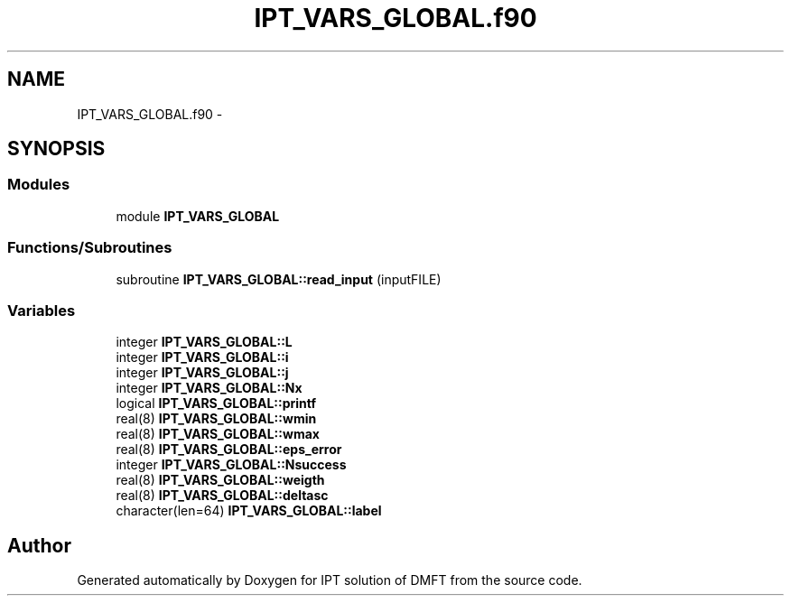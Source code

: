 .TH "IPT_VARS_GLOBAL.f90" 3 "Tue Nov 8 2011" "Version 0.1" "IPT solution of DMFT" \" -*- nroff -*-
.ad l
.nh
.SH NAME
IPT_VARS_GLOBAL.f90 \- 
.SH SYNOPSIS
.br
.PP
.SS "Modules"

.in +1c
.ti -1c
.RI "module \fBIPT_VARS_GLOBAL\fP"
.br
.in -1c
.SS "Functions/Subroutines"

.in +1c
.ti -1c
.RI "subroutine \fBIPT_VARS_GLOBAL::read_input\fP (inputFILE)"
.br
.in -1c
.SS "Variables"

.in +1c
.ti -1c
.RI "integer \fBIPT_VARS_GLOBAL::L\fP"
.br
.ti -1c
.RI "integer \fBIPT_VARS_GLOBAL::i\fP"
.br
.ti -1c
.RI "integer \fBIPT_VARS_GLOBAL::j\fP"
.br
.ti -1c
.RI "integer \fBIPT_VARS_GLOBAL::Nx\fP"
.br
.ti -1c
.RI "logical \fBIPT_VARS_GLOBAL::printf\fP"
.br
.ti -1c
.RI "real(8) \fBIPT_VARS_GLOBAL::wmin\fP"
.br
.ti -1c
.RI "real(8) \fBIPT_VARS_GLOBAL::wmax\fP"
.br
.ti -1c
.RI "real(8) \fBIPT_VARS_GLOBAL::eps_error\fP"
.br
.ti -1c
.RI "integer \fBIPT_VARS_GLOBAL::Nsuccess\fP"
.br
.ti -1c
.RI "real(8) \fBIPT_VARS_GLOBAL::weigth\fP"
.br
.ti -1c
.RI "real(8) \fBIPT_VARS_GLOBAL::deltasc\fP"
.br
.ti -1c
.RI "character(len=64) \fBIPT_VARS_GLOBAL::label\fP"
.br
.in -1c
.SH "Author"
.PP 
Generated automatically by Doxygen for IPT solution of DMFT from the source code.
